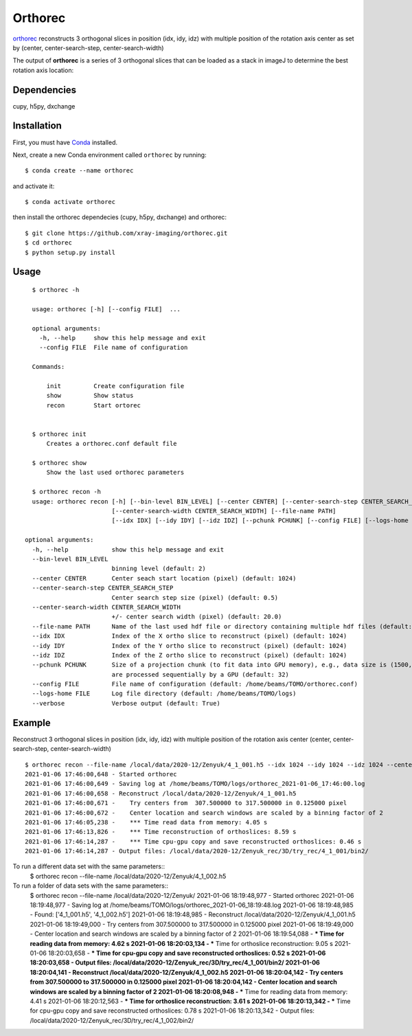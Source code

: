 ========
Orthorec
========

`orthorec <https://github.com/xray-imaging/orthorec>`_ reconstructs 3 orthogonal slices in position (idx, idy, idz) with multiple position of the rotation axis center as set by (center, center-search-step, center-search-width) ::

The output of **orthorec** is a series of 3 orthogonal slices that can be loaded as a stack in imageJ to determine the best rotation axis location:

.. image:: docs/source/img/orthorec.png
    :width: 50%
    :align: center
    
Dependencies
------------

cupy, h5py, dxchange

Installation
------------

First, you must have `Conda <https://docs.conda.io/en/latest/miniconda.html>`_
installed.

Next, create a new Conda environment called ``orthorec`` by running::

    $ conda create --name orthorec

and activate it::

    $ conda activate orthorec

then install the orthorec dependecies (cupy, h5py, dxchange) and orthorec::

    $ git clone https://github.com/xray-imaging/orthorec.git
    $ cd orthorec
    $ python setup.py install


Usage
-----

::

    $ orthorec -h
    
    usage: orthorec [-h] [--config FILE]  ...

    optional arguments:
      -h, --help     show this help message and exit
      --config FILE  File name of configuration

    Commands:
      
        init         Create configuration file
        show         Show status
        recon        Start ortorec


    $ orthorec init
        Creates a orthorec.conf default file

    $ orthorec show 
        Show the last used orthorec parameters

    $ orthorec recon -h
    usage: orthorec recon [-h] [--bin-level BIN_LEVEL] [--center CENTER] [--center-search-step CENTER_SEARCH_STEP] 
                          [--center-search-width CENTER_SEARCH_WIDTH] [--file-name PATH]
                          [--idx IDX] [--idy IDY] [--idz IDZ] [--pchunk PCHUNK] [--config FILE] [--logs-home FILE] [--verbose]

  optional arguments:
    -h, --help            show this help message and exit
    --bin-level BIN_LEVEL
                          binning level (default: 2)
    --center CENTER       Center seach start location (pixel) (default: 1024)
    --center-search-step CENTER_SEARCH_STEP
                          Center search step size (pixel) (default: 0.5)
    --center-search-width CENTER_SEARCH_WIDTH
                          +/- center search width (pixel) (default: 20.0)
    --file-name PATH      Name of the last used hdf file or directory containing multiple hdf files (default: .)
    --idx IDX             Index of the X ortho slice to reconstruct (pixel) (default: 1024)
    --idy IDY             Index of the Y ortho slice to reconstruct (pixel) (default: 1024)
    --idz IDZ             Index of the Z ortho slice to reconstruct (pixel) (default: 1024)
    --pchunk PCHUNK       Size of a projection chunk (to fit data into GPU memory), e.g., data size is (1500,2048,2448), pchunk=100 gives splitting data into chunks (100,2048,2448) that
                          are processed sequentially by a GPU (default: 32)
    --config FILE         File name of configuration (default: /home/beams/TOMO/orthorec.conf)
    --logs-home FILE      Log file directory (default: /home/beams/TOMO/logs)
    --verbose             Verbose output (default: True)

Example
-------

Reconstruct 3 orthogonal slices in position (idx, idy, idz) with multiple position of the rotation axis center (center, center-search-step, center-search-width) ::

    $ orthorec recon --file-name /local/data/2020-12/Zenyuk/4_1_001.h5 --idx 1024 --idy 1024 --idz 1024 --center 1250 --center-search-step 0.5 --center-search-width 20 --bin-level 2
    2021-01-06 17:46:00,648 - Started orthorec
    2021-01-06 17:46:00,649 - Saving log at /home/beams/TOMO/logs/orthorec_2021-01-06_17:46:00.log
    2021-01-06 17:46:00,658 - Reconstruct /local/data/2020-12/Zenyuk/4_1_001.h5
    2021-01-06 17:46:00,671 -    Try centers from  307.500000 to 317.500000 in 0.125000 pixel
    2021-01-06 17:46:00,672 -    Center location and search windows are scaled by a binning factor of 2
    2021-01-06 17:46:05,238 -    *** Time read data from memory: 4.05 s
    2021-01-06 17:46:13,826 -    *** Time reconstruction of orthoslices: 8.59 s
    2021-01-06 17:46:14,287 -    *** Time cpu-gpu copy and save reconstructed orthoslices: 0.46 s
    2021-01-06 17:46:14,287 - Output files: /local/data/2020-12/Zenyuk_rec/3D/try_rec/4_1_001/bin2/ 

To run a different data set with the same parameters::
    $ orthorec recon --file-name /local/data/2020-12/Zenyuk/4_1_002.h5

To run a folder of data sets with the same parameters::
    $ orthorec recon --file-name /local/data/2020-12/Zenyuk/
    2021-01-06 18:19:48,977 - Started orthorec
    2021-01-06 18:19:48,977 - Saving log at /home/beams/TOMO/logs/orthorec_2021-01-06_18:19:48.log
    2021-01-06 18:19:48,985 - Found: ['4_1_001.h5', '4_1_002.h5']
    2021-01-06 18:19:48,985 - Reconstruct /local/data/2020-12/Zenyuk/4_1_001.h5
    2021-01-06 18:19:49,000 -    Try centers from  307.500000 to 317.500000 in 0.125000 pixel
    2021-01-06 18:19:49,000 -    Center location and search windows are scaled by a binning factor of 2
    2021-01-06 18:19:54,088 -    *** Time for reading data from memory: 4.62 s
    2021-01-06 18:20:03,134 -    *** Time for orthoslice reconstruction: 9.05 s
    2021-01-06 18:20:03,658 -    *** Time for cpu-gpu copy and save reconstructed orthoslices: 0.52 s
    2021-01-06 18:20:03,658 - Output files: /local/data/2020-12/Zenyuk_rec/3D/try_rec/4_1_001/bin2/ 
    2021-01-06 18:20:04,141 - Reconstruct /local/data/2020-12/Zenyuk/4_1_002.h5
    2021-01-06 18:20:04,142 -    Try centers from  307.500000 to 317.500000 in 0.125000 pixel
    2021-01-06 18:20:04,142 -    Center location and search windows are scaled by a binning factor of 2
    2021-01-06 18:20:08,948 -    *** Time for reading data from memory: 4.41 s
    2021-01-06 18:20:12,563 -    *** Time for orthoslice reconstruction: 3.61 s
    2021-01-06 18:20:13,342 -    *** Time for cpu-gpu copy and save reconstructed orthoslices: 0.78 s
    2021-01-06 18:20:13,342 - Output files: /local/data/2020-12/Zenyuk_rec/3D/try_rec/4_1_002/bin2/ 
